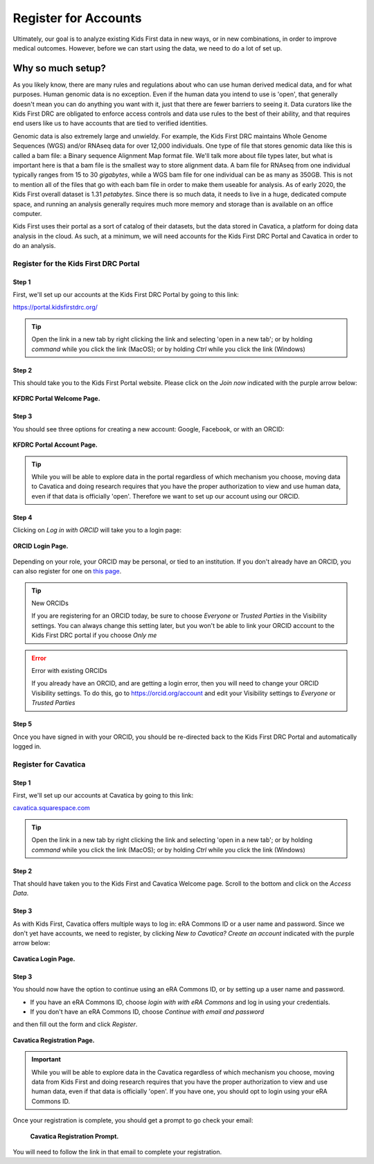 ===========================
Register for Accounts
===========================

.. role:: underline
    :class: underline

Ultimately, our goal is to analyze existing Kids First data in new ways, or in new
combinations, in order to improve medical outcomes. However, before we can start using
the data, we need to do a lot of set up.


Why so much setup?
======================================

As you likely know, there are many rules
and regulations about who can use human derived medical data, and for what purposes.
Human genomic data is no exception. Even if the human data you intend to use is
'open', that generally doesn't mean you can do anything you want with it, just that
there are fewer barriers to seeing it. Data curators like the Kids First DRC are
obligated to enforce access controls and data use rules to the best of their ability,
and that requires end users like us to have accounts that are tied to verified identities.

Genomic data is also extremely large and unwieldy.
For example, the Kids First DRC maintains Whole Genome Sequences (WGS) and/or RNAseq data for over
12,000 individuals. One type of file that stores genomic data like this is called
a bam file: a :underline:`B`\inary sequence :underline:`A`\lignment :underline:`M`\ap
format file. We'll talk more about file types later, but what is important here is
that a bam file is the smallest way to store alignment data.
A bam file for RNAseq from one individual typically ranges
from 15 to 30 *gigabytes*, while a WGS bam file for one individual can be as many
as 350GB. This is not to mention all of the files that go with each bam file in
order to make them useable for analysis. As of early 2020, the Kids First overall dataset is
1.31 *petabytes*. Since there is so much data, it needs to live in a huge, dedicated compute space,
and running an analysis generally requires much more memory and storage than is
available on an office computer.

Kids First uses their portal as a sort of catalog of their datasets, but the data
stored in Cavatica, a platform for doing data analysis in the cloud. As such, at
a minimum, we will need accounts for the Kids First DRC Portal and Cavatica in
order to do an analysis.

**************************************
Register for the Kids First DRC Portal
**************************************

Step 1
******


First, we'll set up our accounts at the Kids First DRC Portal by going to this link:

`https://portal.kidsfirstdrc.org/ <https://portal.kidsfirstdrc.org/>`_

.. tip::
   Open the link in a new tab by right clicking the link and selecting 'open in a new tab'; or
   by holding `command` while you click the link (MacOS); or by holding `Ctrl` while you click
   the link (Windows)


Step 2
******

This should take you to the Kids First Portal website. Please click on the `Join now` indicated with the purple arrow below:

.. figure:: ./images/KidsFirstPortal_1.png
   :align: center

   **KFDRC Portal Welcome Page.**



Step 3
******

You should see three options for creating a new account: Google, Facebook, or with an ORCID:

.. figure:: ./images/KidsFirstPortal_2.png
   :align: center

   **KFDRC Portal Account Page.**

.. tip::

   While you will be able to explore data in the portal regardless of which mechanism
   you choose, moving data to Cavatica and doing research requires that you have the
   proper authorization to view and use human data, even if that data is officially 'open'.
   Therefore we want to set up our account using our ORCID.

Step 4
******

Clicking on `Log in with ORCID` will take you to a login page:

.. figure:: ./images/KidsFirstPortal_3.png
   :align: center

   **ORCID Login Page.**


Depending on your role, your ORCID may be personal, or tied to an institution. If
you don't already have an ORCID, you can also register for one on `this page <https://orcid.org/register>`_.

.. tip:: New ORCIDs

   If you are registering for an ORCID today, be sure to choose `Everyone` or `Trusted Parties` in the
   Visibility settings. You can always change this setting later, but you won't be
   able to link your ORCID account to the Kids First DRC portal if you choose `Only me`


.. error:: Error with existing ORCIDs

   If you already have an ORCID, and are getting a login error,
   then you will need to change your ORCID Visibility settings. To do this, go to
   `https://orcid.org/account <https://orcid.org/account>`_ and edit your Visibility
   settings to `Everyone` or `Trusted Parties`



Step 5
******

Once you have signed in with your ORCID, you should be re-directed back to the
Kids First DRC Portal and automatically logged in.

**************************************
Register for Cavatica
**************************************

Step 1
******


First, we'll set up our accounts at Cavatica by going to this link:

`cavatica.squarespace.com <cavatica.squarespace.com>`_

.. tip::
   Open the link in a new tab by right clicking the link and selecting 'open in a new tab'; or
   by holding `command` while you click the link (MacOS); or by holding `Ctrl` while you click
   the link (Windows)



Step 2
******

That should have taken you to the Kids First and Cavatica Welcome page. Scroll to the bottom
and click on the `Access Data`.


Step 3
******

As with Kids First, Cavatica offers multiple ways to log in: eRA Commons ID or a user name and password.
Since we don't yet have accounts, we need to register, by clicking `New to Cavatica? Create an account`
indicated with the purple arrow below:

.. figure:: ./images/Cavatica_1.png
   :align: center

   **Cavatica Login Page.**



Step 3
******

You should now have the option to continue using an eRA Commons ID, or by setting up a user
name and password.

* If you have an eRA Commons ID, choose `login with with eRA Commons` and log in using your credentials.

* If you don't have an eRA Commons ID, choose `Continue with email and password`
and then fill out the form and click `Register`.

.. figure:: ./images/Cavatica_2.png
   :align: center

   **Cavatica Registration Page.**


.. important::

   While you will be able to explore data in the Cavatica regardless of which mechanism
   you choose, moving data from Kids First and doing research requires that you have the
   proper authorization to view and use human data, even if that data is officially 'open'.
   If you have one, you should opt to login using your eRA Commons ID.

Once your registration is complete, you should get a prompt to go check your email:

   .. figure:: ./images/Cavatica_3.png
      :align: center

      **Cavatica Registration Prompt.**

You will need to follow the link in that email to complete your registration.
